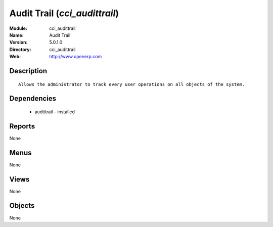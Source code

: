 
Audit Trail (*cci_audittrail*)
==============================
:Module: cci_audittrail
:Name: Audit Trail
:Version: 5.0.1.0
:Directory: cci_audittrail
:Web: http://www.openerp.com

Description
-----------

::

  Allows the administrator to track every user operations on all objects of the system.

Dependencies
------------

 * audittrail - installed

Reports
-------

None


Menus
-------


None


Views
-----


None



Objects
-------

None
